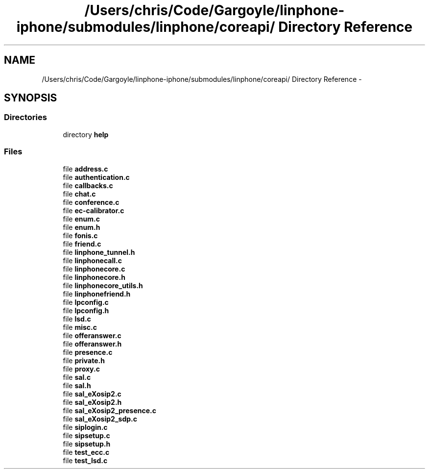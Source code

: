 .TH "/Users/chris/Code/Gargoyle/linphone-iphone/submodules/linphone/coreapi/ Directory Reference" 3 "Mon Feb 6 2012" "Version 3.5.0" "liblinphone" \" -*- nroff -*-
.ad l
.nh
.SH NAME
/Users/chris/Code/Gargoyle/linphone-iphone/submodules/linphone/coreapi/ Directory Reference \- 
.SH SYNOPSIS
.br
.PP
.SS "Directories"

.in +1c
.ti -1c
.RI "directory \fBhelp\fP"
.br
.in -1c
.SS "Files"

.in +1c
.ti -1c
.RI "file \fBaddress\&.c\fP"
.br
.ti -1c
.RI "file \fBauthentication\&.c\fP"
.br
.ti -1c
.RI "file \fBcallbacks\&.c\fP"
.br
.ti -1c
.RI "file \fBchat\&.c\fP"
.br
.ti -1c
.RI "file \fBconference\&.c\fP"
.br
.ti -1c
.RI "file \fBec-calibrator\&.c\fP"
.br
.ti -1c
.RI "file \fBenum\&.c\fP"
.br
.ti -1c
.RI "file \fBenum\&.h\fP"
.br
.ti -1c
.RI "file \fBfonis\&.c\fP"
.br
.ti -1c
.RI "file \fBfriend\&.c\fP"
.br
.ti -1c
.RI "file \fBlinphone_tunnel\&.h\fP"
.br
.ti -1c
.RI "file \fBlinphonecall\&.c\fP"
.br
.ti -1c
.RI "file \fBlinphonecore\&.c\fP"
.br
.ti -1c
.RI "file \fBlinphonecore\&.h\fP"
.br
.ti -1c
.RI "file \fBlinphonecore_utils\&.h\fP"
.br
.ti -1c
.RI "file \fBlinphonefriend\&.h\fP"
.br
.ti -1c
.RI "file \fBlpconfig\&.c\fP"
.br
.ti -1c
.RI "file \fBlpconfig\&.h\fP"
.br
.ti -1c
.RI "file \fBlsd\&.c\fP"
.br
.ti -1c
.RI "file \fBmisc\&.c\fP"
.br
.ti -1c
.RI "file \fBofferanswer\&.c\fP"
.br
.ti -1c
.RI "file \fBofferanswer\&.h\fP"
.br
.ti -1c
.RI "file \fBpresence\&.c\fP"
.br
.ti -1c
.RI "file \fBprivate\&.h\fP"
.br
.ti -1c
.RI "file \fBproxy\&.c\fP"
.br
.ti -1c
.RI "file \fBsal\&.c\fP"
.br
.ti -1c
.RI "file \fBsal\&.h\fP"
.br
.ti -1c
.RI "file \fBsal_eXosip2\&.c\fP"
.br
.ti -1c
.RI "file \fBsal_eXosip2\&.h\fP"
.br
.ti -1c
.RI "file \fBsal_eXosip2_presence\&.c\fP"
.br
.ti -1c
.RI "file \fBsal_eXosip2_sdp\&.c\fP"
.br
.ti -1c
.RI "file \fBsiplogin\&.c\fP"
.br
.ti -1c
.RI "file \fBsipsetup\&.c\fP"
.br
.ti -1c
.RI "file \fBsipsetup\&.h\fP"
.br
.ti -1c
.RI "file \fBtest_ecc\&.c\fP"
.br
.ti -1c
.RI "file \fBtest_lsd\&.c\fP"
.br
.in -1c
